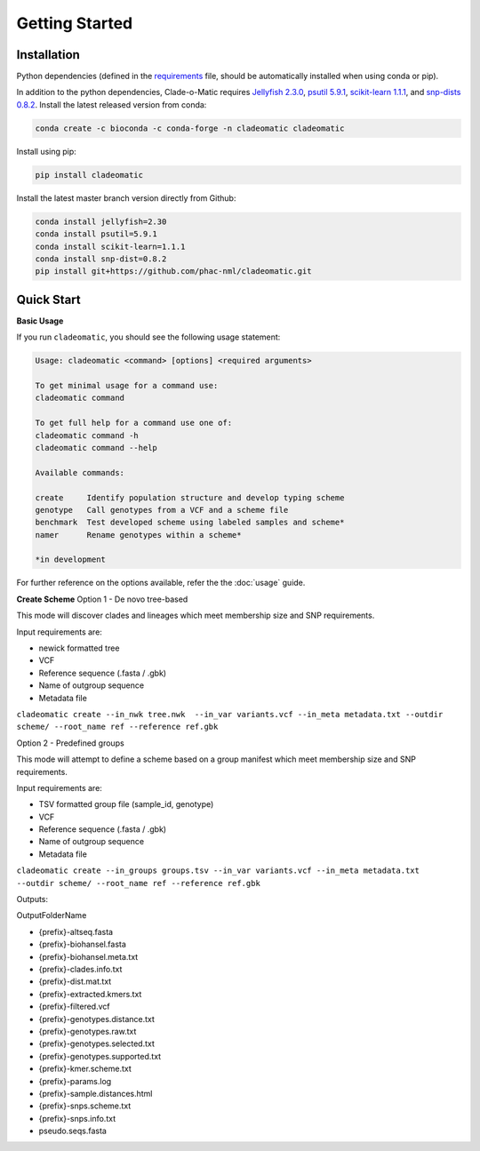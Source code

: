 Getting Started
===============

.. _installation:

**Installation**
----------------
Python dependencies (defined in the `requirements <https://github.com/phac-nml/cladeomatic/blob/main/requirements.txt>`_ file, should be automatically installed when using conda or pip).

In addition to the python dependencies, Clade-o-Matic requires `Jellyfish 2.3.0 <https://github.com/gmarcais/Jellyfish/>`_, `psutil 5.9.1 <https://github.com/giampaolo/psutil>`_, `scikit-learn 1.1.1 <https://scikit-learn.org>`_, and `snp-dists 0.8.2 <https://github.com/tseemann/snp-dists>`_.
Install the latest released version from conda:

.. code-block:: console

    conda create -c bioconda -c conda-forge -n cladeomatic cladeomatic

Install using pip:

.. code-block:: console

    pip install cladeomatic

Install the latest master branch version directly from Github:

.. code-block:: console

    conda install jellyfish=2.30
    conda install psutil=5.9.1
    conda install scikit-learn=1.1.1
    conda install snp-dist=0.8.2
    pip install git+https://github.com/phac-nml/cladeomatic.git

.. _quickstart:

**Quick Start**
---------------
**Basic Usage**

If you run ``cladeomatic``, you should see the following usage statement:

.. code-block:: console

    Usage: cladeomatic <command> [options] <required arguments>

    To get minimal usage for a command use:
    cladeomatic command

    To get full help for a command use one of:
    cladeomatic command -h
    cladeomatic command --help

    Available commands:

    create     Identify population structure and develop typing scheme
    genotype   Call genotypes from a VCF and a scheme file
    benchmark  Test developed scheme using labeled samples and scheme*
    namer      Rename genotypes within a scheme*

    *in development


For further reference on the options available, refer the the :doc:`usage` guide.

**Create Scheme**
Option 1 - De novo tree-based

This mode will discover clades and lineages which meet membership size and SNP requirements.

Input requirements are:

* newick formatted tree
* VCF
* Reference sequence (.fasta / .gbk)
* Name of outgroup sequence
* Metadata file

``cladeomatic create --in_nwk tree.nwk  --in_var variants.vcf --in_meta metadata.txt --outdir scheme/ --root_name ref --reference ref.gbk``

Option 2 - Predefined groups

This mode will attempt to define a scheme based on a group manifest which meet membership size and SNP requirements.

Input requirements are:

* TSV formatted group file (sample_id, genotype)
* VCF
* Reference sequence (.fasta / .gbk)
* Name of outgroup sequence
* Metadata file

``cladeomatic create --in_groups groups.tsv --in_var variants.vcf --in_meta metadata.txt --outdir scheme/ --root_name ref --reference ref.gbk``


Outputs:

OutputFolderName

* {prefix}-altseq.fasta
* {prefix}-biohansel.fasta
* {prefix}-biohansel.meta.txt
* {prefix}-clades.info.txt
* {prefix}-dist.mat.txt
* {prefix}-extracted.kmers.txt
* {prefix}-filtered.vcf
* {prefix}-genotypes.distance.txt
* {prefix}-genotypes.raw.txt
* {prefix}-genotypes.selected.txt
* {prefix}-genotypes.supported.txt
* {prefix}-kmer.scheme.txt
* {prefix}-params.log
* {prefix}-sample.distances.html
* {prefix}-snps.scheme.txt
* {prefix}-snps.info.txt
* pseudo.seqs.fasta

